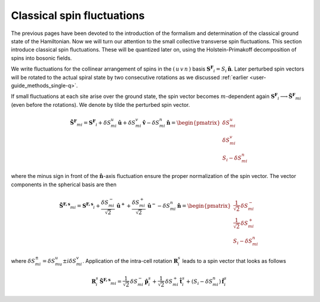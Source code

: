.. _user-guide_methods_classical-spin-fluctuations:

***************************
Classical spin fluctuations
***************************

The previous pages have been devoted to the introduction of the formalism and
determination of the classical ground state of the Hamiltonian. Now we will turn our
attention to the small collective transverse spin fluctuations. This section introduce
classical spin fluctuations. These will be quantized later on, using the
Holstein-Primakoff decomposition of spins into bosonic fields.

We write fluctuations for the collinear arrangement of spins in the
:math:`(\, u\, v\, n\,)` basis :math:`\boldsymbol{S^F}_i=S_i\,\boldsymbol{\hat{n}}`.
Later perturbed spin vectors will be rotated to the actual spiral state
by two consecutive rotations as we discussed
:ref:`earlier <user-guide_methods_single-q>`.

If small fluctuations at each site arise over the ground state, the spin vector
becomes :math:`m`-dependent again
:math:`\boldsymbol{S^F}_i\longrightarrow \boldsymbol{\tilde{S}^F}_{mi}` (even before the
rotations). We denote by tilde the perturbed spin vector.

.. math::
  \boldsymbol{\tilde{S}^F}_{mi}
  =
  \boldsymbol{S^F}_i
  +
  \delta S_{mi}^u\, \boldsymbol{\hat{u}}
  +
  \delta S_{mi}^v\, \boldsymbol{\hat{v}}
  -
  \delta S_{mi}^n\, \boldsymbol{\hat{n}}
  =
  \begin{pmatrix}
    \delta S_{mi}^u \\
    \delta S_{mi}^v \\
    S_i - \delta S_{mi}^n
  \end{pmatrix}

where the minus sign in front of the :math:`\boldsymbol{\hat{n}}`-axis fluctuation
ensure the proper normalization of the spin vector. The vector components in the
spherical basis are then

.. math::
  \boldsymbol{\tilde{S}^{F,s}}_{mi}
  =
  \boldsymbol{S^{F,s}}_i
  +
  \frac{\delta S_{mi}^-}{\sqrt{2}}\, \boldsymbol{\hat{u}^+}
  +
  \frac{\delta S_{mi}^+}{\sqrt{2}}\, \boldsymbol{\hat{u}^-}
  -
  \delta S_{mi}^n\,\boldsymbol{\hat{n}}
  =
  \begin{pmatrix}
    \frac{1}{\sqrt{2}}\, \delta  S_{mi}^- \\
    \frac{1}{\sqrt{2}}\, \delta S_{mi}^+ \\
    S_{i}-\delta S_{mi}^n
  \end{pmatrix}

where :math:`\delta S_{mi}^{\pm} = \delta S_{mu}^u \pm i\delta S_{mi}^v`.
Application of the intra-cell rotation :math:`\boldsymbol{R}_i^s` leads to
a spin vector that looks as follows

.. math::
  \boldsymbol{R}_i^s\, \boldsymbol{\tilde{S}^{F,s}}_{mi}
  =
  \frac{1}{\sqrt{2}}\, \delta S_{mi}^-\, \boldsymbol{\hat{p}}_{i}^s
  +
  \frac{1}{\sqrt{2}}\, \delta S_{mi}^+\, \boldsymbol{\hat{t}}_{i}^s
  +
  (S_i - \delta S_{mi}^n)\, \boldsymbol{\hat{f}}_{i}^s
